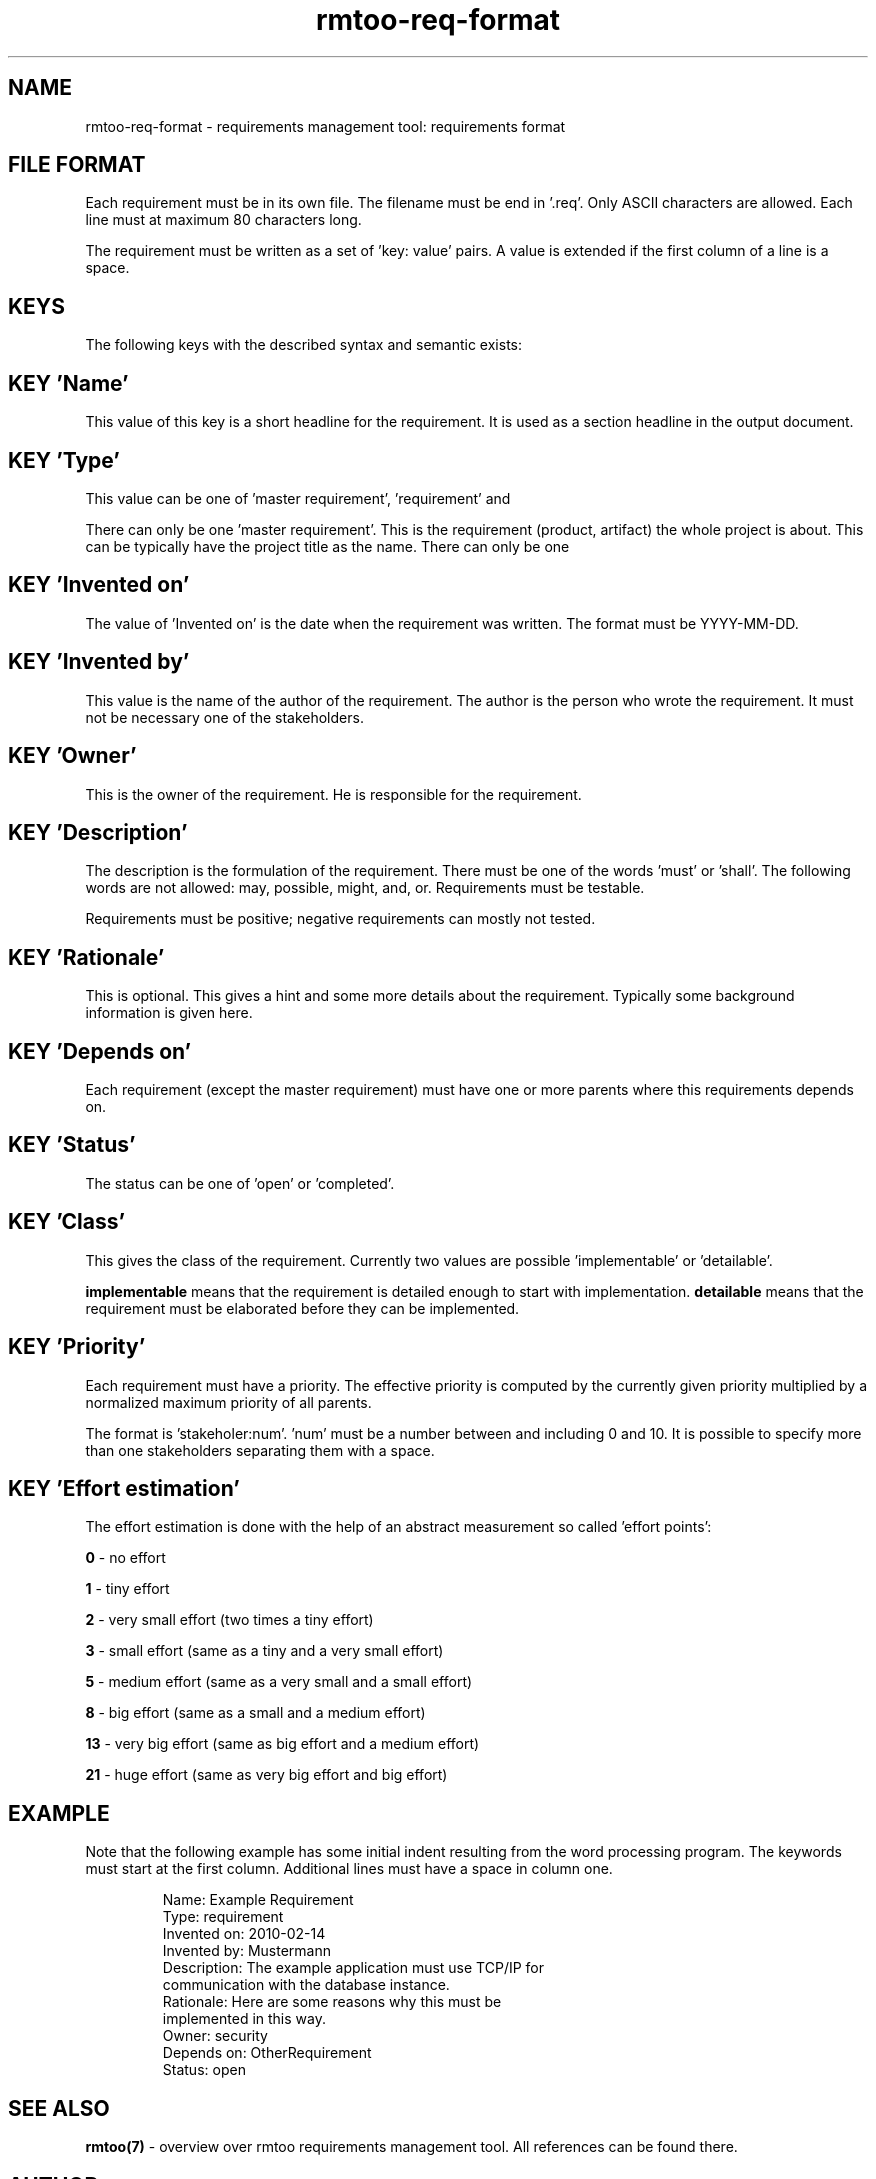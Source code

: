 .\" 
.\" Man page for rmtoo requirements input format
.\"
.\" This is free documentation; you can redistribute it and/or
.\" modify it under the terms of the GNU General Public License as
.\" published by the Free Software Foundation; either version 3 of
.\" the License, or (at your option) any later version.
.\"
.\" The GNU General Public License's references to "object code"
.\" and "executables" are to be interpreted as the output of any
.\" document formatting or typesetting system, including
.\" intermediate and printed output.
.\"
.\" This manual is distributed in the hope that it will be useful,
.\" but WITHOUT ANY WARRANTY; without even the implied warranty of
.\" MERCHANTABILITY or FITNESS FOR A PARTICULAR PURPOSE.  See the
.\" GNU General Public License for more details.
.\"
.\" (c) 2010 by flonatel (sf@flonatel.org)
.\"
.TH rmtoo-req-format 7 2010-03-05 "File Formats" "Requirements Management"
.SH NAME
rmtoo-req-format \- requirements management tool: requirements format
.SH FILE FORMAT
Each requirement must be in its own file.  The filename must be end
in '.req'.  Only ASCII characters are allowed.  Each line must at
maximum 80 characters long.
.P
The requirement must be written as a set of 'key: value' pairs.  A
value is extended if the first column of a line is a space.
.SH KEYS
The following keys with the described syntax and semantic exists: 
.SH KEY 'Name'
This value of this key is a short headline for the requirement.  It
is used as a section headline in the output document.
.SH KEY 'Type'
This value can be one of 'master requirement', 'requirement' and
'design decision'.
.P
There can only be one 'master requirement'.  This is the requirement
(product, artifact) the whole project is about.  This can be
typically have the project title as the name.  There can only be one
'master requirement' in a whole set.
.SH KEY 'Invented on'
The value of 'Invented on' is the date when the requirement was
written.  The format must be YYYY-MM-DD.
.SH KEY 'Invented by'
This value is the name of the author of the requirement.  The author
is the person who wrote the requirement.  It must not be necessary
one of the stakeholders.
.SH KEY 'Owner'
This is the owner of the requirement.  He is responsible for the
requirement.
.SH KEY 'Description'
The description is the formulation of the requirement.  There must be
one of the words 'must' or 'shall'.  The following words are not
allowed: may, possible, might, and, or.
Requirements must be testable.
.P
Requirements must be positive; negative requirements can mostly not
tested. 
.SH KEY 'Rationale'
This is optional.  This gives a hint and some more details about the
requirement.  Typically some background information is given here. 
.SH KEY 'Depends on'
Each requirement (except the master requirement) must have one or
more parents where this requirements depends on.
.SH KEY 'Status'
The status can be one of 'open' or 'completed'.
.SH KEY 'Class'
This gives the class of the requirement.  Currently two values are
possible 'implementable' or 'detailable'.
.P
.B implementable
means that the requirement is detailed enough to start with
implementation. 
.B detailable
means that the requirement must be elaborated before they can be
implemented. 
.SH KEY 'Priority'
Each requirement must have a priority.  The effective priority is
computed by the currently given priority multiplied by a normalized
maximum priority of all parents.
.P
The format is 'stakeholer:num'. 'num' must be a number between and
including 0 and 10.  It is possible to specify more than one
stakeholders separating them with a space.
.SH KEY 'Effort estimation'
The effort estimation is done with the help of an abstract
measurement so called 'effort points':
.P
.B 0
- no effort
.P
.B 1
- tiny effort
.P
.B 2
- very small effort (two times a tiny effort)
.P
.B 3
- small effort (same as a tiny and a very small effort)
.P
.B 5
- medium effort (same as a very small and a small effort)
.P
.B 8
- big effort (same as a small and a medium effort)
.P
.B 13
- very big effort (same as big effort and a medium effort)
.P
.B 21
- huge effort (same as very big effort and big effort)
.SH EXAMPLE
Note that the following example has some initial indent resulting
from the word processing program.  The keywords must start at the
first column.  Additional lines must have a space in column one.
.sp
.RS
.nf

\f Name: Example Requirement
\f Type: requirement
\f Invented on: 2010-02-14
\f Invented by: Mustermann
\f Description: The example application must use TCP/IP for
\f  communication with the database instance.
\f Rationale: Here are some reasons why this must be
\f  implemented in this way.
\f Owner: security
\f Depends on: OtherRequirement
\f Status: open

.SH "SEE ALSO"
.B rmtoo(7)
- overview over rmtoo requirements management tool.  All references
can be found there.
.SH AUTHOR
Written by Andreas Florath (sf@flonatel.org)
.SH COPYRIGHT
Copyright \(co 2010 by flonatel (sf@flonatel.org).
License GPLv3+: GNU GPL version 3 or later

